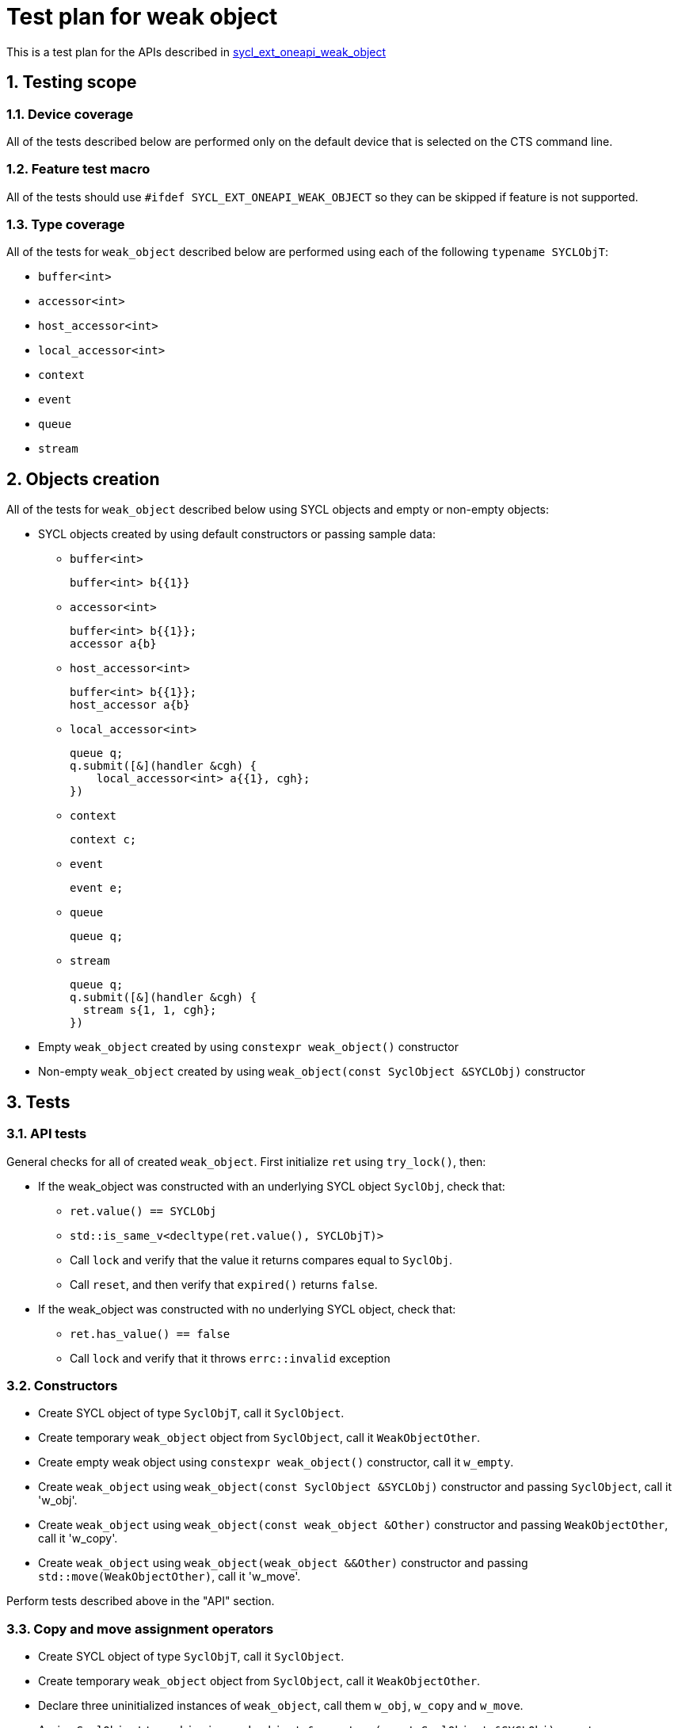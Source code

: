 :sectnums:
:xrefstyle: short

= Test plan for weak object

This is a test plan for the APIs described in
https://github.com/intel/llvm/blob/sycl/sycl/doc/extensions/supported/sycl_ext_oneapi_weak_object.asciidoc[sycl_ext_oneapi_weak_object]

== Testing scope

=== Device coverage

All of the tests described below are performed only on the default device that
is selected on the CTS command line.

=== Feature test macro

All of the tests should use `#ifdef SYCL_EXT_ONEAPI_WEAK_OBJECT` so they can be skipped
if feature is not supported.

=== Type coverage
All of the tests for `weak_object` described below are performed using each of the following `typename SYCLObjT`:

* `buffer<int>`         +
* `accessor<int>`       +
* `host_accessor<int>`  +
* `local_accessor<int>` +
* `context`             +
* `event`               +
* `queue`               +
* `stream`

== Objects creation

All of the tests for `weak_object` described below using SYCL objects and empty or non-empty objects:

* SYCL objects created by using default constructors or passing sample data:

** `buffer<int>`
+
----
buffer<int> b{{1}}
----

** `accessor<int>`
+
----
buffer<int> b{{1}};
accessor a{b}
----

** `host_accessor<int>`
+
----
buffer<int> b{{1}};
host_accessor a{b}
----

** `local_accessor<int>`
+
----
queue q;
q.submit([&](handler &cgh) {
    local_accessor<int> a{{1}, cgh};
})
----

** `context`
+
----
context c;
----

** `event`
+
----
event e;
----

** `queue`
+
----
queue q;
----

** `stream`
+
----
queue q;
q.submit([&](handler &cgh) {
  stream s{1, 1, cgh};
})
----

* Empty `weak_object` created by using `constexpr weak_object()` constructor

* Non-empty `weak_object` created by using `weak_object(const SyclObject &SYCLObj)` constructor

== Tests

=== API tests

General checks for all of created `weak_object`. First initialize `ret` using `try_lock()`, then:

* If the weak_object was constructed with an underlying SYCL object `SyclObj`, check that:
** `ret.value() == SYCLObj`
** `std::is_same_v<decltype(ret.value(), SYCLObjT)>`
** Call `lock` and verify that the value it returns compares equal to `SyclObj`.
** Call `reset`, and then verify that `expired()` returns `false`.

* If the weak_object was constructed with no underlying SYCL object, check that:
** `ret.has_value() == false`
** Call `lock` and verify that it throws `errc::invalid` exception

=== Constructors

* Create SYCL object of type `SyclObjT`, call it `SyclObject`.
* Create temporary `weak_object` object from `SyclObject`, call it `WeakObjectOther`.
* Create empty weak object using `constexpr weak_object()` constructor, call it `w_empty`.
* Create `weak_object` using `weak_object(const SyclObject &SYCLObj)` constructor and passing `SyclObject`, call it 'w_obj'.
* Create `weak_object` using `weak_object(const weak_object &Other)` constructor and passing `WeakObjectOther`, call it 'w_copy'.
* Create `weak_object` using `weak_object(weak_object &&Other)` constructor and passing `std::move(WeakObjectOther)`, call it 'w_move'.

Perform tests described above in the "API" section.

=== Copy and move assignment operators

* Create SYCL object of type `SyclObjT`, call it `SyclObject`.
* Create temporary `weak_object` object from `SyclObject`, call it `WeakObjectOther`.
* Declare three uninitialized instances of `weak_object`, call them `w_obj`, `w_copy` and `w_move`.
* Assign `SyclObject` to `w_obj` using `weak_object &operator=(const SyclObject &SYCLObj)` operator.
* Assign `WeakObjectOther` to `w_copy` using `weak_object &operator=(const weak_object &Other)` operator.
* Assign `std::move(WeakObjectOther)` to `w_move` using `weak_object &operator=(weak_object &&Other)` operator.

Perform tests described above in the "API" section.

=== swap member function

Using the objects created in the "Constructors" section, do the following:

* Create an empty `weak_object` of the same type by using the default constructor.

* Call `swap` on that object, passing the object from the "Constructors" section.

* Perform tests described above in the "API" section.

=== Expiring

* Create local scope with `SYCLObjT` object and assign it to `weak_object` that is outside this scope. Check that `expired()` returns `false` now and `true` after `SYCLObjT` object was destroyed outside the scope.

* Check that `expired()` returns `bool` type using `std::is_same_v`.

=== owner_before and ext_oneap_owner_before

* Verify that `owner_before` compares equivalent for two weak objects that both refer to the same underlying SYCL object:
  ** Create a SYCL object of type `SyclObjT`. Call it `SyclObject`.
  ** Create a copy of `SyclObject` called `SyclObjectOther`.
  ** Create two weak_object objects from `SyclObject`. Call them `w1` and `w2`.
  ** Verify that `w1.owner_before(w2) == false` and `w2.owner_before(w1) == false`.
  ** Verify that `w1.owner_before(SyclObject) == false` and `w2.owner_before(SyclObject) == false`.
  ** Verify that `SyclObject.ext_oneapi_owner_before(w1) == false` and
  ** Verify that `SyclObject.ext_oneapi_owner_before(w2) == false`.
  ** Verify that `SyclObjectOther.ext_oneapi_owner_before(SyclObject) == false`.
  ** Verify that `SyclObject.ext_oneapi_owner_before(SyclObjectOther) == false`.

* Verify that `owner_before` compares equivalent for two weak objects that are both empty:
  ** Create a SYCL object of type `SyclObjT`. Call it `SyclObject`.
  ** Create two empty weak_object objects by using the default constructor. Call them `w1` and `w2`.
  ** Verify that `w1.owner_before(w2) == false` and `w2.owner_before(w1) == false`.

* Verify that `owner_before` has some order for two weak object that refer to different underlying SYCL objects:
  ** Create two SYCL objects of type `SyclObjT`. Call them `SyclObject1` and `SyclObject2`.
  ** Create a `weak_object` object from `SyclObject1` and another from `SyclObject2`. Call them `w1` and `w2`.
  ** Verify that exactly one of the following is `true` for weak objects:
    *** `w1.owner_before(w2) == true && w2.owner_before(w1) == false`, or
    *** `w1.owner_before(w2) == false && w2.owner_before(w1) == true`.
  ** Verify that exactly one of the following is `true` for SYCL objects:
    *** `SyclObject1.ext_oneapi_owner_before(w2) == true && SyclObject2.ext_oneapi_owner_before(w1) == false`, or
    *** `SyclObject1.ext_oneapi_owner_before(w2) == false && SyclObject2.ext_oneapi_owner_before(w1) == true`.
  ** Verify that `w1.owner_before(SyclObject2) == w1.owner_before(w2)`.
  ** Verify that `w2.owner_before(SyclObject1) == w2.owner_before(w1)`.
  ** Verify that `SyclObject1.ext_oneapi_owner_before(SyclObject2) == SyclObject1.ext_oneapi_owner_before(w2)`.
  ** Verify that `SyclObject2.ext_oneapi_owner_before(SyclObject1) == SyclObject2.ext_oneapi_owner_before(w1)`.

=== owner_less

Similar to previous section.

* Verify that `owner_less` compares equivalent for two weak objects that both refer to the same underlying SYCL object:
  ** Create a SYCL object of type `SyclObjT`. Call it `SyclObject`.
  ** Create a copy of `SyclObject` called `SyclObjectOther`.
  ** Create two weak_object objects from `SyclObject`. Call them `w1` and `w2`.
  ** Verify that:
    *** `ext::oneapi::owner_less(w1, w2) == false`.
    *** `ext::oneapi::owner_less(w2, w1) == false`.
    *** `ext::oneapi::owner_less(w1, SyclObject) == false`.
    *** `ext::oneapi::owner_less(SyclObject, w1) == false`.
    *** `ext::oneapi::owner_less(w2, SyclObject) == false`.
    *** `ext::oneapi::owner_less(SyclObject, w2) == false`.
    *** `ext::oneapi::owner_less(SyclObject, SyclObjectOther) == false`.
    *** `ext::oneapi::owner_less(SyclObjectOther, SyclObject) == false`.

* Verify that `owner_less` compares equivalent for two weak objects that are both empty:
  ** Create a SYCL object of type `SyclObjT`. Call it `SyclObject`.
  ** Create two empty weak_object objects by using the default constructor. Call them `w1` and `w2`.
  ** Verify that `ext::oneapi::owner_less(w1, w2) == false`.
  ** Verify that `ext::oneapi::owner_less(w2, w1) == false`.

* Verify that `owner_less` has some order for two weak object that refer to different underlying SYCL objects:
  ** Create two SYCL objects of type `SyclObjT`. Call them `SyclObject1` and `SyclObject2`.
  ** Create a `weak_object` object from `SyclObject1` and another from `SyclObject2`. Call them `w1` and `w2`.
  ** Verify that exactly one of the following is `true` for weak objects:
    *** `ext::oneapi::owner_less(w1, w2) == true && ext::oneapi::owner_less(w2, w1) == false` or
    *** `ext::oneapi::owner_less(w1, w2) == false && ext::oneapi::owner_less(w2, w1) == true`.
  ** Verify that `ext::oneapi::owner_less(w1, SyclObject2) == ext::oneapi::owner_less(w1, w2)`.
  ** Verify that `ext::oneapi::owner_less(w2, SyclObject1) == ext::oneapi::owner_less(w2, w1)`.
  ** Verify that `ext::oneapi::owner_less(SyclObject1, SyclObject2) == ext::oneapi::owner_less(w1, w2)`.
  ** Verify that `ext::oneapi::owner_less(SyclObject2, SyclObject1) == ext::oneapi::owner_less(w2, w1)`.
